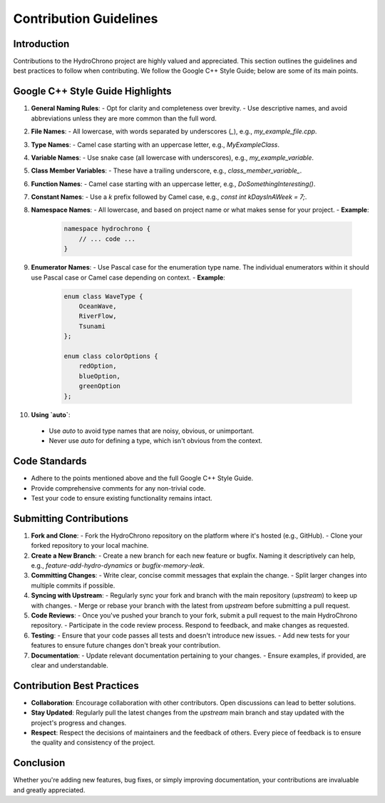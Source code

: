.. _label-contribution_guidelines:

Contribution Guidelines
=======================

Introduction
------------

Contributions to the HydroChrono project are highly valued and appreciated. This section outlines the guidelines and best practices to follow when contributing. We follow the Google C++ Style Guide; below are some of its main points.

Google C++ Style Guide Highlights
---------------------------------

1. **General Naming Rules**:
   - Opt for clarity and completeness over brevity.
   - Use descriptive names, and avoid abbreviations unless they are more common than the full word.

2. **File Names**:
   - All lowercase, with words separated by underscores (`_`), e.g., `my_example_file.cpp`.

3. **Type Names**:
   - Camel case starting with an uppercase letter, e.g., `MyExampleClass`.

4. **Variable Names**:
   - Use snake case (all lowercase with underscores), e.g., `my_example_variable`.

5. **Class Member Variables**:
   - These have a trailing underscore, e.g., `class_member_variable_`.

6. **Function Names**:
   - Camel case starting with an uppercase letter, e.g., `DoSomethingInteresting()`.

7. **Constant Names**:
   - Use a `k` prefix followed by Camel case, e.g., `const int kDaysInAWeek = 7;`.

8. **Namespace Names**:
   - All lowercase, and based on project name or what makes sense for your project.
   - **Example**:
     .. code-block:: cpp

         namespace hydrochrono { 
             // ... code ...
         }

9. **Enumerator Names**:
   - Use Pascal case for the enumeration type name. The individual enumerators within it should use Pascal case or Camel case depending on context.
   - **Example**:
     .. code-block:: cpp

         enum class WaveType { 
             OceanWave, 
             RiverFlow, 
             Tsunami 
         };

         enum class colorOptions {
             redOption,
             blueOption,
             greenOption
         };

10. **Using `auto`**:
   - Use `auto` to avoid type names that are noisy, obvious, or unimportant.
   - Never use `auto` for defining a type, which isn't obvious from the context.

Code Standards
--------------

- Adhere to the points mentioned above and the full Google C++ Style Guide.
- Provide comprehensive comments for any non-trivial code.
- Test your code to ensure existing functionality remains intact.

Submitting Contributions
------------------------

1. **Fork and Clone**:
   - Fork the HydroChrono repository on the platform where it's hosted (e.g., GitHub).
   - Clone your forked repository to your local machine.

2. **Create a New Branch**:
   - Create a new branch for each new feature or bugfix. Naming it descriptively can help, e.g., `feature-add-hydro-dynamics` or `bugfix-memory-leak`.

3. **Committing Changes**:
   - Write clear, concise commit messages that explain the change.
   - Split larger changes into multiple commits if possible.

4. **Syncing with Upstream**:
   - Regularly sync your fork and branch with the main repository (`upstream`) to keep up with changes.
   - Merge or rebase your branch with the latest from `upstream` before submitting a pull request.

5. **Code Reviews**:
   - Once you've pushed your branch to your fork, submit a pull request to the main HydroChrono repository.
   - Participate in the code review process. Respond to feedback, and make changes as requested.

6. **Testing**:
   - Ensure that your code passes all tests and doesn't introduce new issues.
   - Add new tests for your features to ensure future changes don't break your contribution.

7. **Documentation**:
   - Update relevant documentation pertaining to your changes.
   - Ensure examples, if provided, are clear and understandable.

Contribution Best Practices
---------------------------

- **Collaboration**: Encourage collaboration with other contributors. Open discussions can lead to better solutions.
- **Stay Updated**: Regularly pull the latest changes from the `upstream` main branch and stay updated with the project's progress and changes.
- **Respect**: Respect the decisions of maintainers and the feedback of others. Every piece of feedback is to ensure the quality and consistency of the project.

Conclusion
----------

Whether you're adding new features, bug fixes, or simply improving documentation, your contributions are invaluable and greatly appreciated.